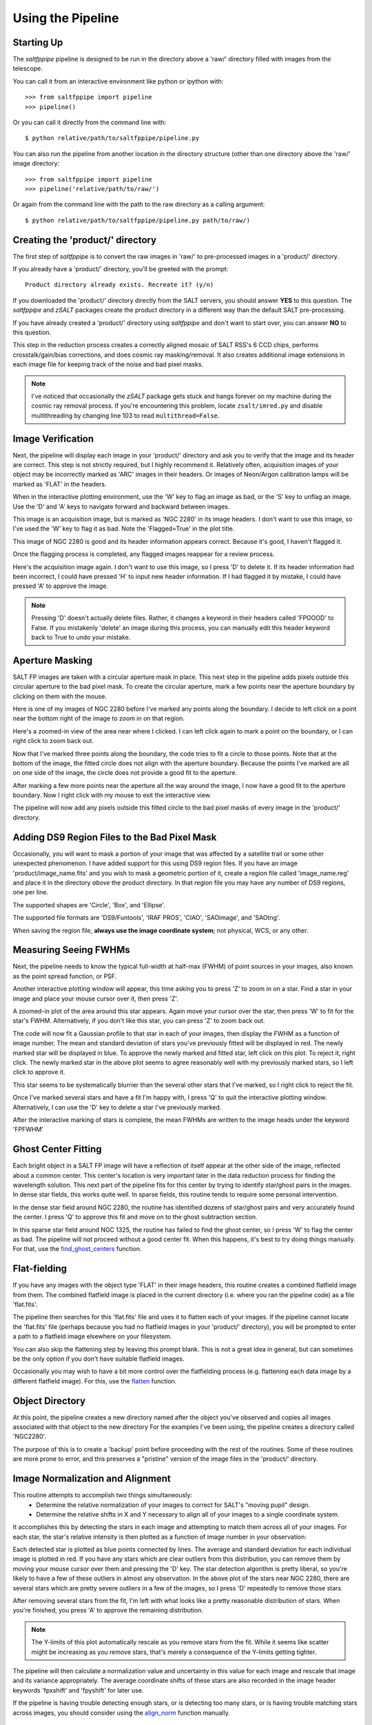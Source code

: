 Using the Pipeline
==================

Starting Up
-----------

The *saltfppipe* pipeline is designed to be run in the directory above a 'raw/' directory filled with images from the telescope.

You can call it from an interactive environment like python or ipython with::

	>>> from saltfppipe import pipeline
	>>> pipeline()

Or you can call it directly from the command line with::
	
	$ python relative/path/to/saltfppipe/pipeline.py
	
You can also run the pipeline from another location in the directory structure (other than one directory above the 'raw/' image directory::
	
	>>> from saltfppipe import pipeline
	>>> pipeline('relative/path/to/raw/')

Or again from the command line with the path to the raw directory as a calling argument::
	
	$ python relative/path/to/saltfppipe/pipeline.py path/to/raw/)

Creating the 'product/' directory
---------------------------------

The first step of *saltfppipe* is to convert the raw images in 'raw/' to pre-processed images in a 'product/' directory.

If you already have a 'product/' directory, you'll be greeted with the prompt::

	Product directory already exists. Recreate it? (y/n)
	
If you downloaded the 'product/' directory directly from the SALT servers, you should answer **YES** to this question.
The *saltfppipe* and *zSALT* packages create the product directory in a different way than the default SALT pre-processing.

If you have already created a 'product/' directory using *saltfppipe* and don't want to start over, you can answer **NO** to this question.

This step in the reduction process creates a correctly aligned mosaic of SALT RSS's 6 CCD chips, performs crosstalk/gain/bias corrections, and does cosmic ray masking/removal.
It also creates additional image extensions in each image file for keeping track of the noise and bad pixel masks.

.. note::
	I've noticed that occasionally the *zSALT* package gets stuck and hangs forever on my machine during the cosmic ray removal process.
	If you're encountering this problem, locate ``zsalt/imred.py`` and disable multithreading by changing line 103 to read ``multithread=False``.

Image Verification
------------------

Next, the pipeline will display each image in your 'product/' directory and ask you to verify that the image and its header are correct.
This step is not strictly required, but I highly recommend it.
Relatively often, acquisition images of your object may be incorrectly marked as 'ARC' images in their headers.
Or images of Neon/Argon calibration lamps will be marked as 'FLAT' in the headers.

When in the interactive plotting environment, use the 'W' key to flag an image as bad, or the 'S' key to unflag an image.
Use the 'D' and 'A' keys to navigate forward and backward between images.

.. image:: figs/verify/bad.png

This image is an acquisition image, but is marked as 'NGC 2280' in its image headers.
I don't want to use this image, so I've used the 'W' key to flag it as bad. Note the 'Flagged=True' in the plot title.

.. image:: figs/verify/good.png

This image of NGC 2280 is good and its header information appears correct.
Because it's good, I haven't flagged it.

Once the flagging process is completed, any flagged images reappear for a review process.

.. image:: figs/verify/review.png

Here's the acquisition image again. I don't want to use this image, so I press 'D' to delete it.
If its header information had been incorrect, I could have pressed 'H' to input new header information.
If I had flagged it by mistake, I could have pressed 'A' to approve the image.

.. note::
	Pressing 'D' doesn't actually delete files. Rather, it changes a keyword in their headers called 'FPGOOD' to False.
	If you mistakenly 'delete' an image during this process, you can manually edit this header keyword back to True to undo your mistake.
	
Aperture Masking
----------------

SALT FP images are taken with a circular aperture mask in place.
This next step in the pipeline adds pixels outside this circular aperture to the bad pixel mask.
To create the circular aperture, mark a few points near the aperture boundary by clicking on them with the mouse.

.. image:: figs/aperture/blank.png

Here is one of my images of NGC 2280 before I've marked any points along the boundary.
I decide to left click on a point near the bottom right of the image to zoom in on that region.

.. image:: figs/aperture/zoom.png

Here's a zoomed-in view of the area near where I clicked.
I can left click again to mark a point on the boundary, or I can right click to zoom back out.

.. image:: figs/aperture/too_few.png

Now that I've marked three points along the boundary, the code tries to fit a circle to those points.
Note that at the bottom of the image, the fitted circle does not align with the aperture boundary.
Because the points I've marked are all on one side of the image, the circle does not provide a good fit to the aperture.

.. image:: figs/aperture/good.png

After marking a few more points near the aperture all the way around the image, I now have a good fit to the aperture boundary.
Now I right click with my mouse to exit the interactive view.

The pipeline will now add any pixels outside this fitted circle to the bad pixel masks of every image in the 'product/' directory.

Adding DS9 Region Files to the Bad Pixel Mask
---------------------------------------------

Occasionally, you will want to mask a portion of your image that was affected by a satellite trail or some other unexpected phenomenon.
I have added support for this using DS9 region files. If you have an image 'product/image_name.fits' and you wish to mask a geometric portion of it,
create a region file called 'image_name.reg' and place it in the directory *above* the product directory.
In that region file you may have any number of DS9 regions, one per line.

The supported shapes are 'Circle', 'Box', and 'Ellipse'.

The supported file formats are 'DS9/Funtools', 'IRAF PROS', 'CIAO', 'SAOimage', and 'SAOtng'.

When saving the region file, **always use the image coordinate system**; not physical, WCS, or any other.

Measuring Seeing FWHMs
----------------------

Next, the pipeline needs to know the typical full-width at half-max (FWHM) of point sources in your images, also known as the point spread function, or PSF.

.. image:: figs/seeing/blank.png

Another interactive plotting window will appear, this time asking you to press 'Z' to zoom in on a star.
Find a star in your image and place your mouse cursor over it, then press 'Z'.

.. image:: figs/seeing/zoom.png

A zoomed-in plot of the area around this star appears. Again move your cursor over the star, then press 'W' to fit for the star's FWHM.
Alternatively, if you don't like this star, you can press 'Z' to zoom back out.

.. image:: figs/seeing/good.png

The code will now fit a Gaussian profile to that star in each of your images, then display the FWHM as a function of image number.
The mean and standard deviation of stars you've previously fitted will be displayed in red. The newly marked star will be displayed in blue.
To approve the newly marked and fitted star, left click on this plot. To reject it, right click.
The newly marked star in the above plot seems to agree reasonably well with my previously marked stars, so I left click to approve it.

.. image:: figs/seeing/bad.png

This star seems to be systematically blurrier than the several other stars that I've marked, so I right click to reject the fit.

.. image:: figs/seeing/lots.png

Once I've marked several stars and have a fit I'm happy with, I press 'Q' to quit the interactive plotting window.
Alternatively, I can use the 'D' key to delete a star I've previously marked.

After the interactive marking of stars is complete, the mean FWHMs are written to the image heads under the keyword 'FPFWHM'

Ghost Center Fitting
--------------------

Each bright object in a SALT FP image will have a reflection of itself appear at the other side of the image, reflected about a common center.
This center's location is very important later in the data reduction process for finding the wavelength solution.
This next part of the pipeline fits for this center by trying to identify star/ghost pairs in the images.
In dense star fields, this works quite well.
In sparse fields, this routine tends to require some personal intervention.

.. image:: figs/ghosts/good.png

In the dense star field around NGC 2280, the routine has identified dozens of star/ghost pairs and very accurately found the center.
I press 'Q' to approve this fit and move on to the ghost subtraction section.

.. image:: figs/ghosts_manual/bad.png

In this sparse star field around NGC 1325, the routine has failed to find the ghost center, so I press 'W' to flag the center as bad.
The pipeline will not proceed without a good center fit.
When this happens, it's best to try doing things manually.
For that, use the `find_ghost_centers <functions.html#find-ghost-centers>`_ function.

Flat-fielding
-------------

If you have any images with the object type 'FLAT' in their image headers, this routine creates a combined flatfield image from them.
The combined flatfield image is placed in the current directory (i.e. where you ran the pipeline code) as a file 'flat.fits'.

The pipeline then searches for this 'flat.fits' file and uses it to flatten each of your images.
If the pipeline cannot locate the 'flat.fits' file (perhaps because you had no flatfield images in your 'product/' directory),
you will be prompted to enter a path to a flatfield image elsewhere on your filesystem.

You can also skip the flattening step by leaving this prompt blank.
This is not a great idea in general, but can sometimes be the only option if you don't have suitable flatfield images.

Occasionally you may wish to have a bit more control over the flatfielding process (e.g. flattening each data image by a different flatfield image).
For this, use the `flatten <functions.html#flatten>`_ function.

Object Directory
----------------

At this point, the pipeline creates a new directory named after the object you've observed and copies all images associated with that object to the new directory
For the examples I've been using, the pipeline creates a directory called 'NGC2280'.

The purpose of this is to create a 'backup' point before proceeding with the rest of the routines.
Some of these routines are more prone to error, and this preserves a "pristine" version of the image files in the 'product/' directory.

Image Normalization and Alignment
---------------------------------

This routine attempts to accomplish two things simultaneously:
	* Determine the relative normalization of your images to correct for SALT's "moving pupil" design.
	* Determine the relative shifts in X and Y necessary to align all of your images to a single coordinate system.

It accomplishes this by detecting the stars in each image and attempting to match them across all of your images.
For each star, the star's relative intensity is then plotted as a function of image number in your observation:

.. image:: figs/align_norm/bad.png

Each detected star is plotted as blue points connected by lines.
The average and standard deviation for each individual image is plotted in red.
If you have any stars which are clear outliers from this distribution, you can remove them by moving your mouse cursor over them and pressing the 'D' key.
The star detection algorithm is pretty liberal, so you're likely to have a few of these outliers in almost any observation.
In the above plot of the stars near NGC 2280, there are several stars which are pretty severe outliers in a few of the images, so I press 'D' repeatedly to remove those stars.

.. image:: figs/align_norm/good.png

After removing several stars from the fit, I'm left with what looks like a pretty reasonable distribution of stars.
When you're finished, you press 'A' to approve the remaining distribution.

.. note:: The Y-limits of this plot automatically rescale as you remove stars from the fit. While it seems like scatter might be increasing as you remove stars, that's merely a consequence of the Y-limits getting tighter.

The pipeline will then calculate a normalization value and uncertainty in this value for each image and rescale that image and its variance appropriately.
The average coordinate shifts of these stars are also recorded in the image header keywords 'fpxshift' and 'fpyshift' for later use.

If the pipeline is having trouble detecting enough stars,
or is detecting too many stars,
or is having trouble matching stars across images,
you should consider using the `align_norm <functions.html#align-norm>`_ function manually.

Making a Median Image
---------------------

Once the images are normalized to one another, the pipeline produces a file 'median.fits', which is a median-combined image of all of the data images in an observation.
The median image is useful because any qualities which differ from one image to another (e.g. emission line rings, galaxy emission, cosmic rays, satellite trails) are washed away in the process of taking the median.
This process is pretty fool-proof, and shouldn't require any intervention.

Wavelength Calibration
----------------------

.. note:: Currently, only the 'PI06530' and 'PI06645' filters have their Night Sky and ARC Calibration wavelengths recorded as libraries in the pipeline. If the filter you're using isn't supported, please consider contributing one to the project.

Wavelength calibration is where things start to get tricky.
I've found that the best measure of the wavelength solution in SALT FP data are the night sky emission line rings which appear in the data images themselves.
These rings are symmetric about the same center as the ghost reflections and arise from rotational transitions of molecules in Earth's atmosphere.

The pipeline will subtract the median image from the previous step from each image of your object.
Ideally, this results in an image which is a combination of only background noise and excess emission above the median level.
The subtracted image is plotted in an interactive plotting window, along with an azimuthally-averaged radial profile of the excess emission.

.. image:: figs/wave_cal/ex1_blank.png

Here is an image which has two night sky emission line peaks (one is considerably brighter than the other).
By hovering over a peak in the blue radial intensity profile with the mouse and pressing the 'W' key, you can mark an emission line ring.

.. image:: figs/wave_cal/ex1_zoom.png

When 'W' is pressed over a ring, the code attempts to fit a small radial range with a Gaussian function and displays the fitting attempt.
If you're happy with the fit (as I would be with the above fit), pressing 'W' again will approve it. Pressing 'S' will discard the ring.

.. image:: figs/wave_cal/ex1_marked.png

Note that the ring I just marked is highlighted by a red circle. Now we want to fit the other ring. Again, I press 'W' while hovering over the peak.

.. image:: figs/wave_cal/ex1_zoom2bad.png

This attempt at fitting the emission line clearly didn't go so well, so I press 'S' to reject it.

Let's try again by pressing 'W' in a slightly different position near the emission peak.

.. image:: figs/wave_cal/ex1_zoom2good.png

This looks much better, so I press 'W' to accept the ring.

.. image:: figs/wave_cal/ex1_marked2.png

Now that both rings are marked, I press 'D' to move to the next image.

.. note:: If you're really having trouble getting the Gaussian fitting routine to fit a ring, you can manually force it by pressing 'E' while hovering your cursor over the ring. Don't do this unless you're really confident in your ring.

After repeating this process in all of your data images (which can be quite arduous), you'll perform a similar procedure with any ARC calibration images you have:

.. image:: figs/wave_cal/arc_blank.png

Again, press 'W' while hovering over a ring peak to fit the peak with a Gaussian.

.. image:: figs/wave_cal/arc_zoom.png

The symmetry centers of the ARC images are not as well known as the data images (due to the lack of ghosts), so sometimes the plots will look skewed or double-peaked like this.
In my experience, this is okay. Again, press 'W' or 'S' to approve or reject the ring fit, then press 'D' to move on to the next image.

After repeating this process with all of your ARC images, a new interactive plot window will appear:

.. image:: figs/wave_cal/wave_soln_bad.png

This plot has **a lot** of information on it and it's worth discussing it in detail here.
For each of the rings you've marked, the pipeline decides on which wavelength the ring most likely corresponds to.
It then performs a least squares regression to the rings you've marked, trying to calculate a wavelength solution which matches all of your rings as best it can.
The functional fit is of the form ``lamdba = (A + B*z + E*t)/(1 + r^2/F^2)^0.5``
By default, E is set to zero but can be toggled on by pressing 'T'.
The RMS residual to the fit is displayed at the top of the plot. Lower values are generally better.
The blue points on these plots correspond to night sky emission lines while the red points correspond to ARC calibration lines.
The four plots show the residual to this fit as a function of:

	* Top Left: ``z``, the control paramter which determines etalon spacing.
	* Top Right: ``r``, the radius in your images
	* Bottom Left: ``t``, the time of the observation
	* Bottom Right: ``lambda``, the wavelength of the ring.

The first thing I notice on the plot is that there's a blue point with particularly large residual.
This is the point at the top right of the radius plot.
I'll start by removing it (by pressing 'D' over it) and see how the fit improves.

.. image:: figs/wave_cal/wave_soln_bad2.png

The next thing I notice is that there's a cluster of points at low-``z`` with a very strong trend in their residuals vs. ``z``.
The ARC (red) points at high-``z`` are pulling the fit, and I don't actually care about the wavelength solution at high-``z`` (since I don't have any data images in that range).
I remove all of these red points by pressing 'D' over each of them.

.. image:: figs/wave_cal/wave_soln_bad3.png

Things are improving quite a bit.
I note now that the remaining two ARC (red) points are still dragging the fit in a way which is inconsistent with the blue (data) points.
Since what I really care about is the wavelength solution in the data images, I decide to try removing these last two ARC points.
If I later decide that was a mistake, I can restore all of the removed points by pressing 'R'.

.. image:: figs/wave_cal/wave_soln_bad4.png

Things are looking even better now that the ARC points are all gone.
Now I notice there's a slight trend in residual vs. time, so I decide to turn on a time-dependent fit by pressing 'T'.

.. image:: figs/wave_cal/wave_soln_bad5.png

There's now two points (the ones with largest positive residual) which are pretty clear outliers from the rest of them, so I decide to remove them as well.

.. image:: figs/wave_cal/wave_soln_good.png

Finally, this is a wavelength solution I'm pretty happy with, so I press 'A' to accept the fit.

There's one more feature I haven't yet shown, which is the ability to add a piecewise break in time.
Doing so would be unnecessary for these data, but I'll illustrate it here anyway.

If your observation sequence contained a very large jump in wavelength part-way through (for example, if you chose to interleave wavelengths), it's possible that the wavelength solution jumped a bit due to some non-linear effects.
If you notice that there's a sharp break in your time residual plot, you can add a piecewise break in time by pressing 'W'.

.. image:: figs/wave_cal/time_zoom.png

This creates a large version of the time residual plot. Place your mouse cursor where you'd like the time break to be and press 'W' again.

.. image:: figs/wave_cal/time_break.png

Note the black line which has appeared on the time residual plot.
Now two wavelength solutions are being fitted: one for points to the left of that black line and another for points to the right.
This feature should only be used if there's a very clear break in your wavelength solution.

After pressing 'A' to accept the fit, the parameters of the solution will be output to the terminal.
For example, I receive the following::

	Solution 1: A = 6660.29266739, B = 0.125188184314, E = 0.0192245434506, F = 5582.20892795
	Residual rms=0.196652743698 for 1 independent 4-parameter fits to 21 rings.
	Accept wavelength solution? (y/n) 
	
The wavelength solution for each image is recorded in its image headers as the keywords 'FPWAVE0' and 'FPCALF'.
The 'FPWAVE0' keyword stores the combined value ``A + B*z + E*t`` and 'FPCALF' stores the value of ``F``.

If you're having trouble fitting a correct wavelength solution, you can manually set the solution by editing these header keywords.

The values for the residual RMS, number of rings, number of parameters, and number of independent fits are also stored in the image header keywords 'FPCALRMS', 'NCALRING', 'NCALPARS', and 'NCALFITS'.

Sky Ring Subtraction
--------------------

Now that you've used those pesky sky rings to fit for a wavelength solution, they've got to go!
This is probably the most complicated part of the pipeline and there's some more interactive plots involved.

.. image:: figs/subsky/start.png

The top two panels you'll see are similar to the plots you saw in the wavelength calibration section -- plots of median-subtracted images and azimuthally averaged radial intensity profiles.
Now, however, the radial intensity profiles have been converted from radius space to wavelength space using your wavelength solution.
Known night sky emission lines are denoted by vertical red or blue lines on this plot.

The pipeline attempts to fit a sum of Gaussian functions to this profile, with the Gaussians centered on each of the known emission lines.
This fitted attempt is plotted as a red curve.
The bottom two plots show the median-subtracted image after subtracting the fitted profile and its radial intensity profile.

In the above figure, you can see that the marked wavelengths are in roughly the correct positions, but the fit has failed to converge.
I decide to add a "fake" wavelength by pressing 'E' at about 6572 Angstroms.

.. image:: figs/subsky/fake.png

You can see that while there's now an unphysical line included in the fit (with a negative intensity!), the fit does a fantastic job.
In my experience, these types of unphysical lines are often necessary to force a fit to converge.
I am happy with this fit, so I press 'R' to save the fit and 'D' to move on to the next image.

When you press 'D' to move on, the fitted rings are subtracted from the image and the image is saved and closed.

.. image:: figs/subsky/off_edge.png

In this image, a sky ring is outside the range of the image's wavelengths, but is likely still bleeding emission into the center of the image.
I can press 'W' over the vertical red line to add it to the fit.

.. image:: figs/subsky/off_edge_added.png

The line has been added, but I'm still unsatisfied with the fit.
The sharp increase in intensity at the center of the image is likely due more to the galaxy than the night sky line.
I don't want to subtract the galaxy's emission.
For scenarios like this (which are hopefully rare), there is a manual ring fitting mode available.
I remove the ring I added by pressing 'S' and then I press 'X' to enter the manual mode.

.. image:: figs/subsky/manual.png

In manual mode, you can adjust the height and width of a single line.
One of the lines is selected (purple) and the selected line can be cycled by pressing 'Z'.
I press 'E' to add the known 6604 line back to the fit, and the selected line automatically shifts to this newly added line.

.. image:: figs/subsky/manual_added.png

I want to adjust the line at 6596 Angstroms first, as it's currently too wide, so I press 'Z' to cycle to that line.

.. image:: figs/subsky/manual_cycled.png

The 'Q' and 'A' keys are used to increase or decrease the selected line's width.
I press 'A' a few times to decrease the width of the line.

.. image:: figs/subsky/manual_tightened.png

Because the *integral* of the line is held fixed, decreasing the line's width increases the height of the line.
The 'W' and 'S' keys are used to increase or decrease the selected line's strength.
I press 'S' a few times to decrease the strength of the line.

.. image:: figs/subsky/manual_decreased.png

That's better! I repeat this process on some of the other lines to improve the overall fit.

.. image:: figs/subsky/manual_adjusted.png

Much better. I now cycle to the newly added line to adjust its fit.
If at any time the adjustments I'm making are too large or too small, I can press 'C' or 'Z' to scale the size of the adjustments by a factor of 2.

.. image:: figs/subsky/manual_final.png

I've now adjusted the newly added line to a point where I think it has subtracted the night sky ring emission without subtracting from the galaxy.
I'm pretty content with this fit, so I press 'R' to save it, then 'D' to move on to the next image.
Note that when I press 'R', it returns me to the automatic plotting view rather than the manual mode.
While the manual fit is no longer plotted, its parameters have been saved and it's save to move on.

.. image:: figs/subsky/outside.png

Here's another example where there's a real night sky line that's outside our image's wavelength range but is likely close enough to bleed into it.
As before, I add it to the fit by pressing 'W' over the vertical red line.

.. image:: figs/subsky/outside_added.png

Unlike last time, this time I got a good fit by added this line.
Time to save it (by pressing 'R') and move on (by pressing 'D').

All that's left to do now is repeat this process for each image in your observation sequence.
This can be a time-consuming task, but cleanly removing this night sky emission is an important task.
With a bit of experience, this stage of the data reduction process gets a *lot* easier.

.. note:: The parameters of the fitted and subtracted rings are saved in the image headers should you ever need them again. The header keywords 'SUBWAVE#', 'SUBINTY#', and 'SUBSIG#' record the wavelength, intensity, and Gaussian width of each subtracted line, where '#' is an index referring to the subtracted line (0, 1, 2, etc.).

Data Cube Creation
------------------

Once sky rings have been subtracted, it's time to create the final data cube!

The pipeline will prompt you for a desired seeing FWHM in the terminal.
The default value displayed will be equal to the worst seeing of all of your FP images.
If you desire a larger FWHM (e.g. to increase signal to noise by convolving with a larger beam), you can enter it here.

The code will then create a new directory for your data cube, called '(YourObject)_cube' and begin generating the data cube images there.
For each image, an appropriate Gaussian convolution kernel will be created which will blur your images to the desired seeing and shift them using the shifts calculated earlier.
These blurred images (and their uncertainties and wavelengths) will be written to the data cube directory.

For more information about the images this step creates, see the section about the `FPImage <fpimage.html#the-fpimage-class>`_ class.

Solar Velocity Shifting
-----------------------

This routine calls the IRAF task 'rvcorrect' to calculate the velocity of SALT towards or away from your object relative to the sun,
then corrects the wavelengths in the data cube to adjust for the Doppler shift.

This should require no user intervention.

Velocity Map Fitting
--------------------

This step is only called if you have compiled the optional `voigtfit <install.html#building-the-optional-voigtfit-module>`_ module and should require no user intervention.
The pipeline attempts to fit a double Voigt profile at each pixel of the data cube (currently this is hard-coded to be the H-alpha and [NII] 6583 lines).
The parameters of the fit are saved as a set of FITS images in the data cube directory:

	* continuum.fits -- The fitted continuum strength
	* intensity.fits -- The fitted H-alpha intensity
	* wave.fits -- The fitted central wavelength of the H-alpha line
	* sigma.fits -- The fitted Gaussian width of the profile
	* n2intensity.fits -- The fitted [NII] line intensity
	* chi2.fits -- The reduced-chi-squared statistic of the fit
	* dcontinuum.fits -- The uncertainty in the fitted continuum strength
	* dintensity.fits -- The uncertainty in the fitted H-alpha intensity
	* dsigma.fits -- The uncertainty in the fitted Gaussian width sigma
	* dn2intensity.fits -- The uncertainty in the fitted [NII] intensity
	* n2ratio.fits -- The ratio of the [NII] intensity to the H-alpha intensity
	* velocity.fits -- The line-of-sight velocity at the pixel, assuming the wavelengths correspond to H-alpha emission
	* dvelocity.fits -- The uncertainty in the fitted velocity

Velocity Map Masking
--------------------

Finally, this step allows for a series of cutoffs to be made in the fitted velocity map to mask undesirable pixels.
The currently supported cutoffs are:

	* Minimum Signal-to-Noise Ratio (dIntensity / Continuum)
	* Minimum Velocity
	* Maximum Velocity
	* Maximum Chi^2
	* Maximum Relative Uncertainty in Sigma (dSigma / Sigma)
	* Maximum Relative Uncertainty in Intensity (dIntensity / Intensity)

